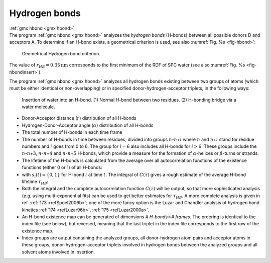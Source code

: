 Hydrogen bonds
--------------

| :ref:`gmx hbond <gmx hbond>`
| The program :ref:`gmx hbond <gmx hbond>`
  analyzes the *hydrogen bonds* (H-bonds) between all possible donors D
  and acceptors A. To determine if an H-bond exists, a geometrical
  criterion is used, see also :numref:`Fig. %s <fig-hbond>`:

  .. math:: \begin{array}{rclcl}
            r       & \leq  & r_{HB}        & = & 0.35~\mbox{nm}    \\
            \alpha  & \leq  & \alpha_{HB}   & = & 30^o              \\
            \end{array}
            :label: eqnhbondgeomtric

.. _fig-hbond:

.. figure:: plots/hbond.*
   :width: 7.50000cm

   Geometrical Hydrogen bond criterion.

The value of :math:`r_{HB} = 0.35 \mathrm{nm}` corresponds to the first minimum
of the RDF of SPC water (see also :numref:`Fig. %s <fig-hbondinsert>`).

The program :ref:`gmx hbond <gmx hbond>` analyzes all hydrogen bonds
existing between two groups of atoms (which must be either identical or
non-overlapping) or in specified donor-hydrogen-acceptor triplets, in
the following ways:

.. _fig-hbondinsert:

.. figure:: plots/hbond-insert.*
    :width: 7.50000cm

    Insertion of water into an H-bond. (1) Normal H-bond between two
    residues. (2) H-bonding bridge via a water molecule.

-  Donor-Acceptor distance (:math:`r`) distribution of all H-bonds

-  Hydrogen-Donor-Acceptor angle (:math:`\alpha`) distribution of all
   H-bonds

-  The total number of H-bonds in each time frame

-  The number of H-bonds in time between residues, divided into groups
   :math:`n`-:math:`n`\ +\ :math:`i` where :math:`n` and
   :math:`n`\ +\ :math:`i` stand for residue numbers and :math:`i` goes
   from 0 to 6. The group for :math:`i=6` also includes all H-bonds for
   :math:`i>6`. These groups include the
   :math:`n`-:math:`n`\ +\ :math:`3`, :math:`n`-:math:`n`\ +\ :math:`4`
   and :math:`n`-:math:`n`\ +\ :math:`5` H-bonds, which provide a
   measure for the formation of :math:`\alpha`-helices or
   :math:`\beta`-turns or strands.

-  The lifetime of the H-bonds is calculated from the average over all
   autocorrelation functions of the existence functions (either 0 or 1)
   of all H-bonds:

   .. math:: C(\tau) ~=~ \langle s_i(t)~s_i (t + \tau) \rangle
             :label: eqnhbcorr

-  with :math:`s_i(t) = \{0,1\}` for H-bond :math:`i` at time
   :math:`t`. The integral of :math:`C(\tau)` gives a rough estimate of
   the average H-bond lifetime :math:`\tau_{HB}`:

   .. math::  \tau_{HB} ~=~ \int_{0}^{\infty} C(\tau) d\tau
              :label: eqnhblife

-  Both the integral and the complete autocorrelation function
   :math:`C(\tau)` will be output, so that more sophisticated analysis
   (*e.g.* using multi-exponential fits) can be used to get better
   estimates for :math:`\tau_{HB}`. A more complete analysis is given in
   ref. \ :ref:`173 <refSpoel2006b>`; one of the more fancy option is the Luzar
   and Chandler analysis of hydrogen bond kinetics \ :ref:`174 <refLuzar96b>`, :ref:`175 <refLuzar2000a>`.

-  An H-bond existence map can be generated of dimensions
   *# H-bonds*\ :math:`\times`\ *# frames*. The ordering is identical to
   the index file (see below), but reversed, meaning that the last
   triplet in the index file corresponds to the first row of the
   existence map.

-  Index groups are output containing the analyzed groups, all
   donor-hydrogen atom pairs and acceptor atoms in these groups,
   donor-hydrogen-acceptor triplets involved in hydrogen bonds between
   the analyzed groups and all solvent atoms involved in insertion.
